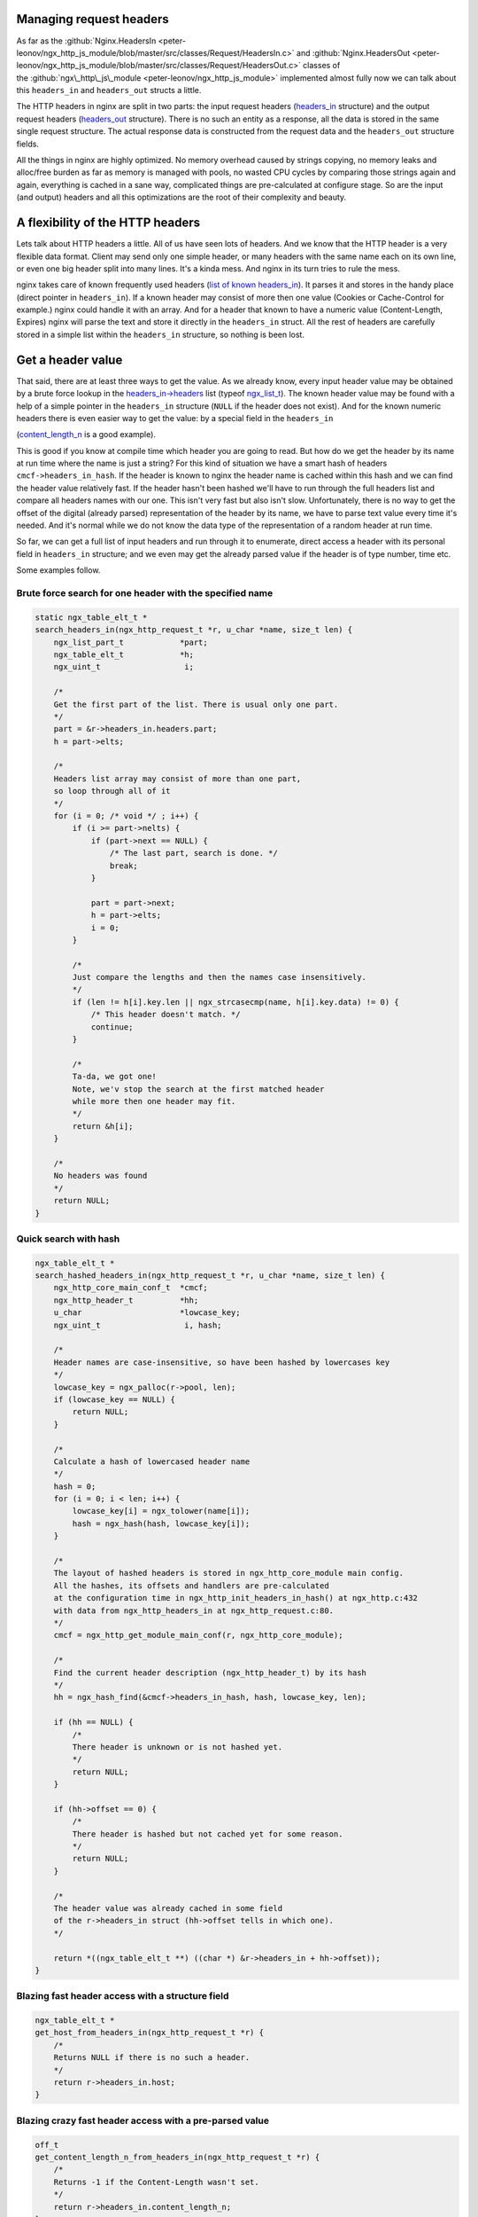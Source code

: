 
.. meta::
   :description: Some examples that show how to manage request headers in your NGINX configuration.

Managing request headers
------------------------

As far as the
:github:`Nginx.HeadersIn <peter-leonov/ngx_http_js_module/blob/master/src/classes/Request/HeadersIn.c>`
and
:github:`Nginx.HeadersOut <peter-leonov/ngx_http_js_module/blob/master/src/classes/Request/HeadersOut.c>`
classes of
the :github:`ngx\_http\_js\_module <peter-leonov/ngx_http_js_module>`
implemented almost fully now we can talk about this ``headers_in`` and ``headers_out`` structs a little.

The HTTP headers in nginx are split in two parts: the input request
headers
(`headers\_in <http://lxr.evanmiller.org/http/source/http/ngx_http_request.h#L162>`__
structure) and the output request headers
(`headers\_out <http://lxr.evanmiller.org/http/source/http/ngx_http_request.h#L227>`__
structure). There is no such an entity as a response, all the data
is stored in the same single request structure. The actual response data
is constructed from the request data and the ``headers_out`` structure fields.

All the things in nginx are highly optimized. No memory overhead caused
by strings copying, no memory leaks and alloc/free burden as far as
memory is managed with pools, no wasted CPU cycles by comparing those
strings again and again, everything is cached in a sane way, complicated
things are pre-calculated at configure stage. So are the input (and
output) headers and all this optimizations are the root of their
complexity and beauty.

A flexibility of the HTTP headers
---------------------------------

Lets talk about HTTP headers a little. All of us have seen lots
of headers. And we know that the HTTP header is a very flexible data
format. Client may send only one simple header, or many headers with
the same name each on its own line, or even one big header split into
many lines. It's a kinda mess. And nginx in its turn tries to rule the
mess.

nginx takes care of known frequently used headers (`list of known
headers\_in <http://lxr.evanmiller.org/http/source/http/ngx_http_request.c#L80>`__).
It parses it and stores in the handy place (direct pointer in ``headers_in``). 
If a known header may consist of more then one value (Cookies or
Cache-Control for example.) nginx could handle it with an array. And for
a header that known to have a numeric value (Content-Length, Expires)
nginx will parse the text and store it directly in the ``headers_in`` struct. All the 
rest of headers are carefully stored in a simple list within the ``headers_in``
structure, so nothing is been lost.

Get a header value
------------------

That said, there are at least three ways to get the value. As we already
know, every input header value may be obtained by a brute force lookup
in the
`headers\_in->headers <http://lxr.evanmiller.org/http/source/http/ngx_http_request.h#L163>`__
list (typeof
`ngx\_list\_t <http://lxr.evanmiller.org/http/ident?i=ngx_list_t>`__).
The known header value may be found with a help of a simple pointer in
the ``headers_in`` structure (``NULL`` if the header does not exist). And for the 
known numeric headers there is even easier way to get the value: by a special field 
in the ``headers_in``

(`content\_length\_n <http://lxr.evanmiller.org/http/source/http/ngx_http_request.h#L214>`__
is a good example).

This is good if you know at compile time which header you are going to
read. But how do we get the header by its name at run time where the
name is just a string? For this kind of situation we have a smart hash
of headers ``cmcf->headers_in_hash``. If the header is known to nginx the header name is cached within this
hash and we can find the header value relatively fast. If the header
hasn't been hashed we'll have to run through the full headers list and
compare all headers names with our one. This isn't very fast but also
isn't slow. Unfortunately, there is no way to get the offset of the
digital (already parsed) representation of the header by its name, we
have to parse text value every time it's needed. And it's normal while
we do not know the data type of the representation of a random header at
run time.

So far, we can get a full list of input headers and run through it to
enumerate, direct access a header with its personal field in ``headers_in`` 
structure; and we even may get the already parsed value if the header is
of type number, time etc.

Some examples follow.

Brute force search for one header with the specified name
~~~~~~~~~~~~~~~~~~~~~~~~~~~~~~~~~~~~~~~~~~~~~~~~~~~~~~~~~

.. code-block:: c

   static ngx_table_elt_t *
   search_headers_in(ngx_http_request_t *r, u_char *name, size_t len) {
       ngx_list_part_t            *part;
       ngx_table_elt_t            *h;
       ngx_uint_t                  i;
       
       /*
       Get the first part of the list. There is usual only one part.
       */
       part = &r->headers_in.headers.part;
       h = part->elts;
       
       /*
       Headers list array may consist of more than one part,
       so loop through all of it
       */
       for (i = 0; /* void */ ; i++) {
           if (i >= part->nelts) {
               if (part->next == NULL) {
                   /* The last part, search is done. */
                   break;
               }
               
               part = part->next;
               h = part->elts;
               i = 0;
           }
           
           /*
           Just compare the lengths and then the names case insensitively.
           */
           if (len != h[i].key.len || ngx_strcasecmp(name, h[i].key.data) != 0) {
               /* This header doesn't match. */
               continue;
           }
           
           /*
           Ta-da, we got one!
           Note, we'v stop the search at the first matched header
           while more then one header may fit.
           */
           return &h[i];
       }
       
       /*
       No headers was found
       */
       return NULL;
   }

Quick search with hash
~~~~~~~~~~~~~~~~~~~~~~

.. code-block:: c

   ngx_table_elt_t *
   search_hashed_headers_in(ngx_http_request_t *r, u_char *name, size_t len) {
       ngx_http_core_main_conf_t  *cmcf;
       ngx_http_header_t          *hh;
       u_char                     *lowcase_key;
       ngx_uint_t                  i, hash;

       /*
       Header names are case-insensitive, so have been hashed by lowercases key
       */
       lowcase_key = ngx_palloc(r->pool, len);
       if (lowcase_key == NULL) {
           return NULL;
       }
       
       /*
       Calculate a hash of lowercased header name
       */
       hash = 0;
       for (i = 0; i < len; i++) {
           lowcase_key[i] = ngx_tolower(name[i]);
           hash = ngx_hash(hash, lowcase_key[i]);
       }
       
       /*
       The layout of hashed headers is stored in ngx_http_core_module main config.
       All the hashes, its offsets and handlers are pre-calculated
       at the configuration time in ngx_http_init_headers_in_hash() at ngx_http.c:432
       with data from ngx_http_headers_in at ngx_http_request.c:80.
       */
       cmcf = ngx_http_get_module_main_conf(r, ngx_http_core_module);
       
       /*
       Find the current header description (ngx_http_header_t) by its hash
       */
       hh = ngx_hash_find(&cmcf->headers_in_hash, hash, lowcase_key, len);
       
       if (hh == NULL) {
           /*
           There header is unknown or is not hashed yet.
           */
           return NULL;
       }
       
       if (hh->offset == 0) {
           /*
           There header is hashed but not cached yet for some reason.
           */
           return NULL;
       }
       
       /*
       The header value was already cached in some field
       of the r->headers_in struct (hh->offset tells in which one).
       */
           
       return *((ngx_table_elt_t **) ((char *) &r->headers_in + hh->offset));
   }

Blazing fast header access with a structure field
~~~~~~~~~~~~~~~~~~~~~~~~~~~~~~~~~~~~~~~~~~~~~~~~~

.. code-block:: c

   ngx_table_elt_t *
   get_host_from_headers_in(ngx_http_request_t *r) {
       /*
       Returns NULL if there is no such a header.
       */
       return r->headers_in.host;
   }

Blazing crazy fast header access with a pre-parsed value
~~~~~~~~~~~~~~~~~~~~~~~~~~~~~~~~~~~~~~~~~~~~~~~~~~~~~~~~

.. code-block:: c

   off_t
   get_content_length_n_from_headers_in(ngx_http_request_t *r) {
       /*
       Returns -1 if the Content-Length wasn't set.
       */
       return r->headers_in.content_length_n;
   }

This examples give a good illustration for how much faster the cached
and optimized header access may be even compared to the search with
a pre-hashed key.

How does hashed search work?
~~~~~~~~~~~~~~~~~~~~~~~~~~~~

At the configuration stage nginx creates a hash
(`ngx\_hash\_t <http://lxr.evanmiller.org/http/ident?i=ngx_hash_t>`__)
of known HTTP headers (as mentioned above). In each pair the key is a
the header name and the value is a nginx header handler structure
(pretty smart structure, you know). In this structure we can see the
header name, its handler on a stage of headers parsing (for internal
use) and, the most interesting, the offset of the header value in the
headers\_in struct. This offset is used to fill the appropriate field in
the request struct when the request value is been adding. At the parsing
stage nginx calculates a hash of the lowercased header name (HTTP
headers names are case-insensitive) and searches the header handler by
this hash (in main conf headers has). If the handler is found nginx
invokes it, otherwise just adds the key/value pair to the plain list of
headers (``headers_in.headers``). Pretty simple if you know how it' made ;)

What about output headers?
~~~~~~~~~~~~~~~~~~~~~~~~~~

If you've red the post you do know almost everything about``headers_out``. 
The only difference is the headers\_out hasn't a hash to find the
output header by its name at runtime.

How can I set a header?
-----------------------

As far as nginx may store a header value in many places you have to be
careful setting a header. Every known header needs a special way to be
set. If it is a numeric header you could set it three times: a plain
key/value pair in the list, the pointer in headers\_in struct and the
actual numeric value in the special field of headers\_in. Every step
reflects the way you get the header value.

Content-Length in headers\_out
~~~~~~~~~~~~~~~~~~~~~~~~~~~~~~

For example lets set the Content-Length in ``headers_out``

.. code-block:: c

   ngx_int_t
   set_content_length_n_in_headers_out(ngx_http_request_t *r, ngx_str_t *length, off_t length_n) {
       ngx_table_elt_t   *h;
       
       h = r->headers_out.content_length;
       if (h == NULL) {
           /*
           The header is not present at all. We have to allocate it...
           */
           h = ngx_list_push(&r->headers_out.headers);
           if (h == NULL) {
               return NGX_ERROR;
           }
           
           /*
           ... setup the header key ...
           */
           h->key.data = (u_char *) "Content-Length";
           h->key.len = sizeof("Content-Length") - 1;
           
           /*
           ... and then set the headers_out field to tell others
           that the header is already set.
           */
           r->headers_out.content_length = h;
       }
       
       /*
       So far we have the header and are able to set its value.
       Do not forget to allocate the length.data memory in such
       place where the memory will survive till the request ends.
       The best place to store the data is the request pool (r->pool),
       of course.
       */
       h->value = *length;
       
       /*
       This trick tells ngx_http_header_module to reflect the header value
       in the actual response. Otherwise the header will be ignored and client
       will never see it. To date the value must be just non zero.
       */
       h->hash = 1;
       
       /*
       And do not forget to set up the numeric field.
       */
       r->headers_out.content_length_n = length_n;
       
       return NGX_OK;
   }

Unknown headers
~~~~~~~~~~~~~~~

Unknown headers (custom ones) may be just pushed to the list (``headers_out.headers``) and be forgotten:

.. code-block:: c

   ngx_int_t
   set_custom_header_in_headers_out(ngx_http_request_t *r, ngx_str_t *key, ngx_str_t *value) {
       ngx_table_elt_t   *h;
       
       /*
       All we have to do is just to allocate the header...
       */
       h = ngx_list_push(&r->headers_out.headers);
       if (h == NULL) {
           return NGX_ERROR;
       }
       
       /*
       ... setup the header key ...
       */
       h->key = *key;
       
       /*
       ... and the value.
       */
       h->value = *value;
       
       /*
       Mark the header as not deleted.
       */
       h->hash = 1;
       
       return NGX_OK;
   }

headers\_in and proxy\_pass
~~~~~~~~~~~~~~~~~~~~~~~~~~~

Note that the HTTP proxy module expects the header to has a lowercased
key value, otherwise the module will crash. So, if you want to issue a
sub-request to a location with the proxy\_pass directive and also want
to set some custom headers, please setup a lowercased name of the header
properly, like so:

.. code-block:: c

       header->key = (u_char *) "X-La-La-La";
       header->lowcase_key = (u_char *) "x-la-la-la";

